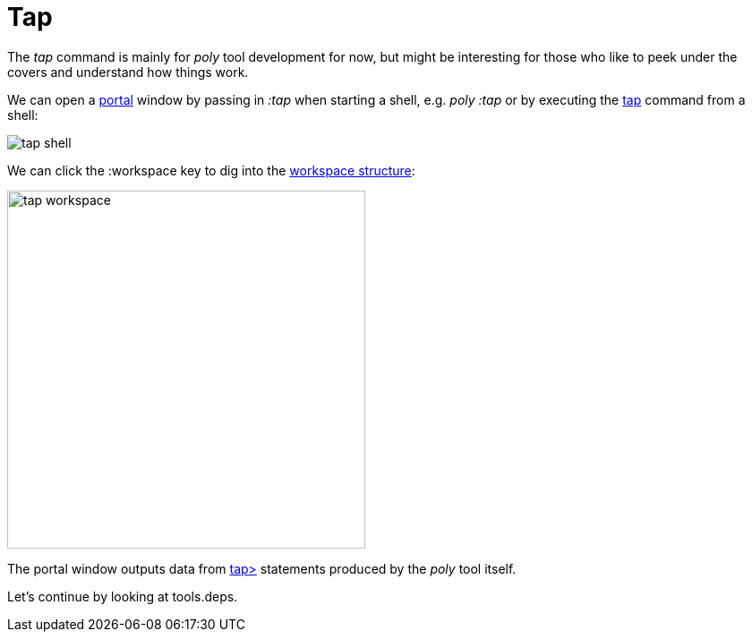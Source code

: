 = Tap

The _tap_ command is mainly for _poly_ tool development for now,
but might be interesting for those who like to peek under the covers and understand how things work.

We can open a https://github.com/djblue/portal[portal] window by passing in _:tap_ when starting a shell,
e.g. _poly :tap_ or by executing the xref:commands.adoc#tap[tap] command from a shell:

image::images/tap/tap-shell.png[]

We can click the :workspace key to dig into the
https://app.gitbook.com/o/-LAhrWK-mSHRqiTNUTDP/s/-Mj2L4VeP3frziYOoQWC/~/changes/124/workspace-structure[workspace structure]:

image::images/tap/tap-workspace.png[width=400]

The portal window outputs data from https://clojuredocs.org/clojure.core/tap%3E[tap>]
statements produced by the _poly_ tool itself.

Let's continue by looking at tools.deps.
